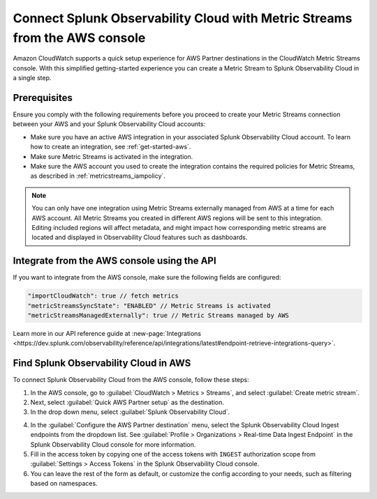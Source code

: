 .. _aws-console-ms:

***********************************************************************************
Connect Splunk Observability Cloud with Metric Streams from the AWS console
***********************************************************************************

.. meta::
  :description: Connect to AWS from the AWS console using Metric Streams

Amazon CloudWatch supports a quick setup experience for AWS Partner destinations in the CloudWatch Metric Streams console. With this simplified getting-started experience you can create a Metric Stream to Splunk Observability Cloud in a single step.

Prerequisites
======================================================

Ensure you comply with the following requirements before you proceed to create your Metric Streams connection between your AWS and your Splunk Observability Cloud accounts:

* Make sure you have an active AWS integration in your associated Splunk Observability Cloud account. To learn how to create an integration, see :ref:`get-started-aws`. 
* Make sure Metric Streams is activated in the integration.
* Make sure the AWS account you used to create the integration contains the required policies for Metric Streams, as described in :ref:`metricstreams_iampolicy`. 

.. note:: You can only have one integration using Metric Streams externally managed from AWS at a time for each AWS account. All Metric Streams you created in different AWS regions will be sent to this integration. Editing included regions will affect metadata, and might impact how corresponding metric streams are located and displayed in Observability Cloud features such as dashboards.

Integrate from the AWS console using the API 
======================================================

If you want to integrate from the AWS console, make sure the following fields are configured:

.. code-block:: yaml

  "importCloudWatch": true // fetch metrics
  "metricStreamsSyncState": "ENABLED" // Metric Streams is activated
  "metricStreamsManagedExternally": true // Metric Streams managed by AWS

Learn more in our API reference guide at :new-page:`Integrations <https://dev.splunk.com/observability/reference/api/integrations/latest#endpoint-retrieve-integrations-query>`.

Find Splunk Observability Cloud in AWS
======================================================

To connect Splunk Observability Cloud from the AWS console, follow these steps:

1. In the AWS console, go to :guilabel:`CloudWatch > Metrics > Streams`, and select :guilabel:`Create metric stream`.

2. Next, select :guilabel:`Quick AWS Partner setup` as the destination.

3. In the drop down menu, select :guilabel:`Splunk Observability Cloud`.

.. image:: /_images/gdi/aws-console-splunk2.png
  :width: 55%

4. In the :guilabel:`Configure the AWS Partner destination` menu, select the Splunk Observability Cloud Ingest endpoints from the dropdown list. See :guilabel:`Profile > Organizations > Real-time Data Ingest Endpoint` in the Splunk Observability Cloud console for more information. 

5. Fill in the access token by copying one of the access tokens with ``INGEST`` authorization scope from :guilabel:`Settings > Access Tokens` in the Splunk Observability Cloud console.

6. You can leave the rest of the form as default, or customize the config according to your needs, such as filtering based on namespaces.
